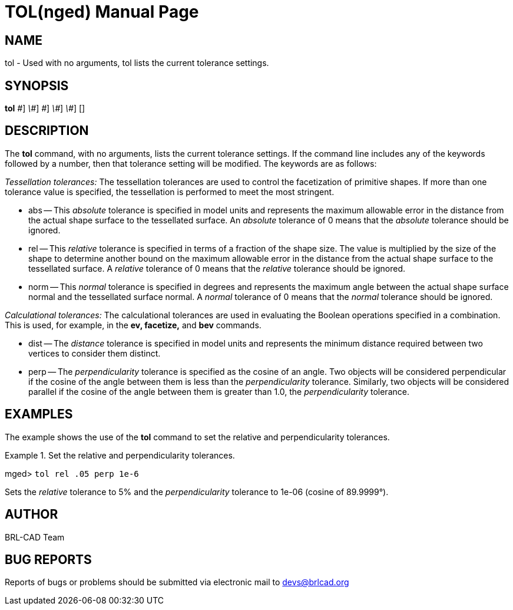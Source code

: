 = TOL(nged)
BRL-CAD Team
:doctype: manpage
:man manual: BRL-CAD MGED Commands
:man source: BRL-CAD
:page-layout: base

== NAME

tol - Used with no arguments, tol lists the current tolerance settings.
   

== SYNOPSIS

*[cmd]#tol#*  [abs[rep]_\#_] [rel[rep]_\#_] [norm[rep]_\#_] [dist[rep]_\#_] [perp[rep]_\#_] []

== DESCRIPTION

The *[cmd]#tol#*  command, with no arguments, lists the current tolerance settings. If the command line includes any of the 	keywords followed by a number, then that tolerance setting will be modified. The keywords are as follows: 

_Tessellation tolerances:_	The tessellation tolerances are used to control the facetization of primitive shapes. If more than one tolerance value is specified, the tessellation is performed to meet the most stringent. 

* abs -- This _absolute_ tolerance is specified in model units and represents the maximum allowable error in the distance from the actual shape surface to the tessellated surface.  An _absolute_ tolerance of 0 means that the _absolute_ tolerance should be ignored. 
* rel -- This _relative_ tolerance is specified in terms of a fraction of the shape size. The value is multiplied by the size of the shape to determine another bound on the maximum allowable error in the distance from the actual shape surface to the tessellated surface. A _relative_ tolerance of 0 means that the _relative_ tolerance should be ignored. 
* norm -- This _normal_ tolerance is specified in degrees and represents the maximum angle between the actual shape surface normal and the tessellated surface normal. A _normal_ tolerance of 0 means that the _normal_	tolerance should be ignored. 

_Calculational tolerances:_	The calculational tolerances are used in evaluating the Boolean operations specified in a combination. This is used, for example, in the *[cmd]#ev, facetize,#*  and *[cmd]#bev#* 	commands. 

* dist -- The _distance_ tolerance is specified in model units and represents the minimum distance required between two vertices to consider them distinct. 
* perp -- The _perpendicularity_ tolerance is specified as the cosine of an angle. Two objects will be considered perpendicular if the cosine of the angle between them is less than the _perpendicularity_ tolerance. Similarly, two objects will be considered parallel if the cosine of the angle between them is greater than 1.0, the _perpendicularity_ tolerance. 


== EXAMPLES

The example shows the use of the *[cmd]#tol#*  command to set the relative and perpendicularity tolerances. 

.Set the relative and perpendicularity tolerances.
====
[prompt]#mged># [ui]`tol rel .05 perp 1e-6` 

Sets the _relative_ tolerance to 5% and the _perpendicularity_ tolerance to 1e-06 			(cosine of 89.9999°). 
====

== AUTHOR

BRL-CAD Team

== BUG REPORTS

Reports of bugs or problems should be submitted via electronic mail to mailto:devs@brlcad.org[]